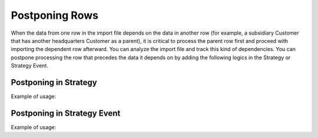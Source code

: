 .. _dev-integrations-import-export-postponing-rows:

Postponing Rows
===============

When the data from one row in the import file depends on the data in another row (for example, a subsidiary Customer that has another headquarters Customer as a parent), it is critical to process the parent row first and proceed with importing the dependent row afterward. You can analyze the import file and track this kind of dependencies. You can postpone processing the row that precedes the data it depends on by adding the following logics in the Strategy or Strategy Event.

Postponing in Strategy
----------------------

Example of usage:

.. code-block:: php
   :linenos:

    class CustomAddOrReplaceStrategy extends ConfigurableAddOrReplaceStrategy
    {
            /**
             * {@inheritdoc}
             */
            protected function beforeProcessEntity($entity)
            {
                $entity = parent::beforeProcessEntity($entity);

                if ($this->shouldBePostponed($entity)) {
                    $this->context->addPostponedRow($this->context->getValue('rawItemData'));

                    return null;
                }

                return $entity;
            }

            // Rest of your code here
            // ...
    }

Postponing in Strategy Event
----------------------------

Example of usage:

.. code-block:: php
   :linenos:

    class CustomerTaxCodeImportExportSubscriber implements EventSubscriberInterface
    {
        /**
         * {@inheritdoc}
         */
        public static function getSubscribedEvents()
        {
            return [
                StrategyEvent::PROCESS_AFTER => ['afterImportStrategy', -255],
            ];
        }

        public function afterImportStrategy(StrategyEvent $event)
        {
            $event->getContext()->addPostponedRow(
                $event->getContext()->getValue('rawItemData')
            );
        }
    }

